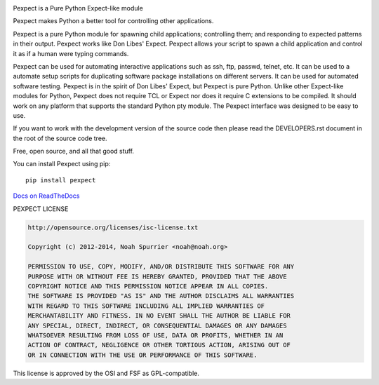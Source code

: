 .. image:: https://travis-ci.org/pexpect/pexpect.png?branch=master
   :target: https://travis-ci.org/pexpect/pexpect
   :align: right
   :alt: Build status

Pexpect is a Pure Python Expect-like module

Pexpect makes Python a better tool for controlling other applications.

Pexpect is a pure Python module for spawning child applications; controlling
them; and responding to expected patterns in their output. Pexpect works like
Don Libes' Expect. Pexpect allows your script to spawn a child application and
control it as if a human were typing commands.

Pexpect can be used for automating interactive applications such as ssh, ftp,
passwd, telnet, etc. It can be used to a automate setup scripts for duplicating
software package installations on different servers. It can be used for
automated software testing. Pexpect is in the spirit of Don Libes' Expect, but
Pexpect is pure Python. Unlike other Expect-like modules for Python, Pexpect
does not require TCL or Expect nor does it require C extensions to be compiled.
It should work on any platform that supports the standard Python pty module.
The Pexpect interface was designed to be easy to use.

If you want to work with the development version of the source code then please
read the DEVELOPERS.rst document in the root of the source code tree.

Free, open source, and all that good stuff.

You can install Pexpect using pip::

    pip install pexpect

`Docs on ReadTheDocs <http://pexpect.readthedocs.org/>`_

PEXPECT LICENSE

.. code-block:: text

    http://opensource.org/licenses/isc-license.txt

    Copyright (c) 2012-2014, Noah Spurrier <noah@noah.org>

    PERMISSION TO USE, COPY, MODIFY, AND/OR DISTRIBUTE THIS SOFTWARE FOR ANY
    PURPOSE WITH OR WITHOUT FEE IS HEREBY GRANTED, PROVIDED THAT THE ABOVE
    COPYRIGHT NOTICE AND THIS PERMISSION NOTICE APPEAR IN ALL COPIES.
    THE SOFTWARE IS PROVIDED "AS IS" AND THE AUTHOR DISCLAIMS ALL WARRANTIES
    WITH REGARD TO THIS SOFTWARE INCLUDING ALL IMPLIED WARRANTIES OF
    MERCHANTABILITY AND FITNESS. IN NO EVENT SHALL THE AUTHOR BE LIABLE FOR
    ANY SPECIAL, DIRECT, INDIRECT, OR CONSEQUENTIAL DAMAGES OR ANY DAMAGES
    WHATSOEVER RESULTING FROM LOSS OF USE, DATA OR PROFITS, WHETHER IN AN
    ACTION OF CONTRACT, NEGLIGENCE OR OTHER TORTIOUS ACTION, ARISING OUT OF
    OR IN CONNECTION WITH THE USE OR PERFORMANCE OF THIS SOFTWARE.

This license is approved by the OSI and FSF as GPL-compatible.
